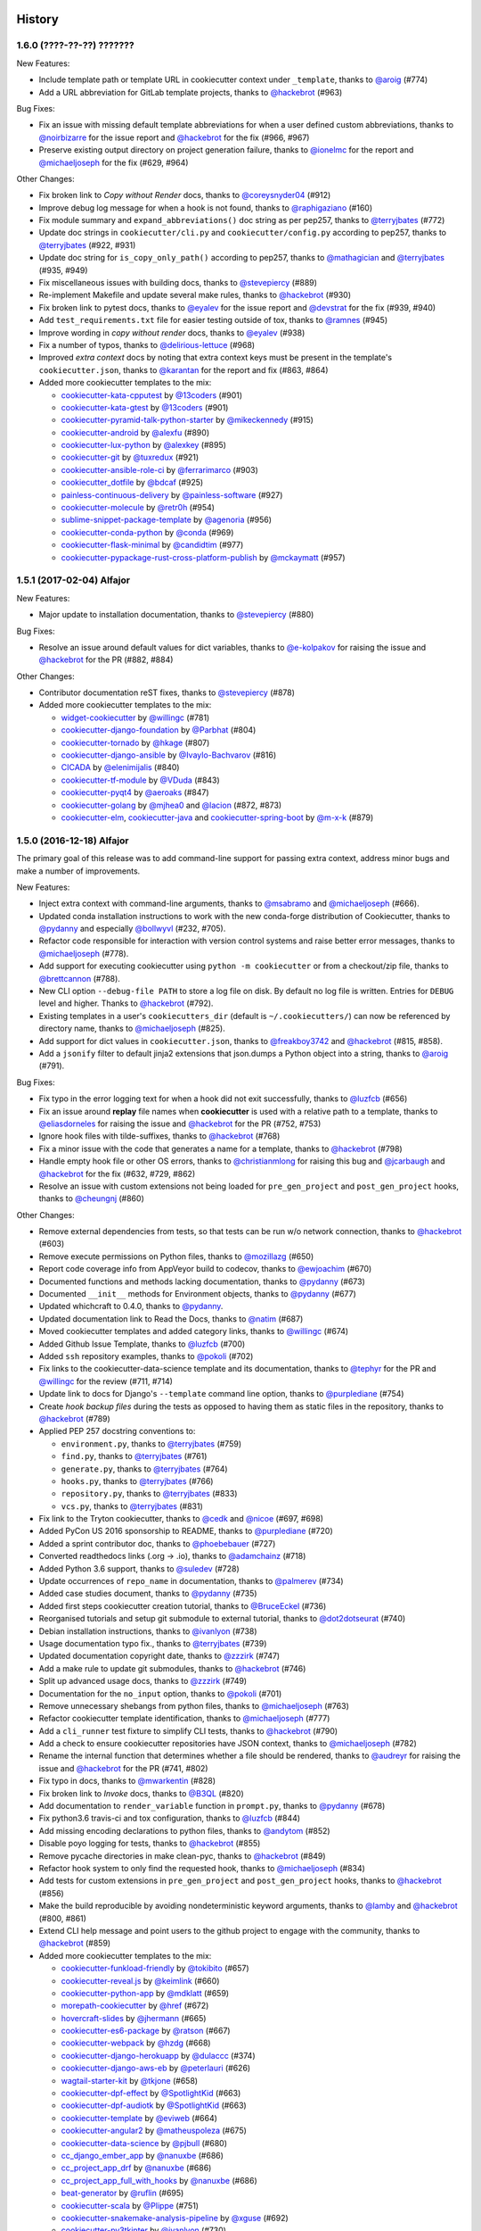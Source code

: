 .. :changelog:

History
-------

1.6.0 (????-??-??) ???????
~~~~~~~~~~~~~~~~~~~~~~~~~~

New Features:

* Include template path or template URL in cookiecutter context under
  ``_template``, thanks to `@aroig`_ (#774)
* Add a URL abbreviation for GitLab template projects, thanks to `@hackebrot`_
  (#963)

Bug Fixes:

* Fix an issue with missing default template abbreviations for when a user
  defined custom abbreviations, thanks to `@noirbizarre`_ for the issue report
  and `@hackebrot`_ for the fix (#966, #967)
* Preserve existing output directory on project generation failure, thanks to
  `@ionelmc`_ for the report and `@michaeljoseph`_ for the fix (#629, #964)

Other Changes:

* Fix broken link to *Copy without Render* docs, thanks to `@coreysnyder04`_
  (#912)
* Improve debug log message for when a hook is not found, thanks to
  `@raphigaziano`_ (#160)
* Fix module summary and ``expand_abbreviations()`` doc string as per pep257,
  thanks to `@terryjbates`_ (#772)
* Update doc strings in ``cookiecutter/cli.py`` and ``cookiecutter/config.py``
  according to pep257, thanks to `@terryjbates`_ (#922, #931)
* Update doc string for ``is_copy_only_path()`` according to pep257, thanks to
  `@mathagician`_ and `@terryjbates`_ (#935, #949)
* Fix miscellaneous issues with building docs, thanks to `@stevepiercy`_ (#889)
* Re-implement Makefile and update several make rules, thanks to `@hackebrot`_
  (#930)
* Fix broken link to pytest docs, thanks to `@eyalev`_ for the issue report and
  `@devstrat`_ for the fix (#939, #940)
* Add ``test_requirements.txt`` file for easier testing outside of tox, thanks
  to `@ramnes`_ (#945)
* Improve wording in *copy without render* docs, thanks to `@eyalev`_ (#938)
* Fix a number of typos, thanks to `@delirious-lettuce`_ (#968)
* Improved *extra context* docs by noting that extra context keys must be
  present in the template's ``cookiecutter.json``, thanks to `@karantan`_ for
  the report and fix (#863, #864)
* Added more cookiecutter templates to the mix:

  * `cookiecutter-kata-cpputest`_ by `@13coders`_ (#901)
  * `cookiecutter-kata-gtest`_ by `@13coders`_ (#901)
  * `cookiecutter-pyramid-talk-python-starter`_ by `@mikeckennedy`_ (#915)
  * `cookiecutter-android`_ by `@alexfu`_ (#890)
  * `cookiecutter-lux-python`_ by `@alexkey`_ (#895)
  * `cookiecutter-git`_ by `@tuxredux`_ (#921)
  * `cookiecutter-ansible-role-ci`_ by `@ferrarimarco`_ (#903)
  * `cookiecutter_dotfile`_ by `@bdcaf`_ (#925)
  * `painless-continuous-delivery`_ by `@painless-software`_ (#927)
  * `cookiecutter-molecule`_ by `@retr0h`_ (#954)
  * `sublime-snippet-package-template`_ by `@agenoria`_ (#956)
  * `cookiecutter-conda-python`_ by `@conda`_ (#969)
  * `cookiecutter-flask-minimal`_ by `@candidtim`_ (#977)
  * `cookiecutter-pypackage-rust-cross-platform-publish`_ by `@mckaymatt`_ (#957)

.. _cookiecutter-kata-gtest: https://github.com/13coders/cookiecutter-kata-gtest
.. _cookiecutter-kata-cpputest: https://github.com/13coders/cookiecutter-kata-cpputest
.. _`cookiecutter-pyramid-talk-python-starter`: https://github.com/mikeckennedy/cookiecutter-pyramid-talk-python-starter
.. _`cookiecutter-android`: https://github.com/alexfu/cookiecutter-android
.. _`cookiecutter-lux-python`: https://github.com/alexkey/cookiecutter-lux-python
.. _`cookiecutter-git`: https://github.com/webevllc/cookiecutter-git
.. _`cookiecutter_dotfile`: https://github.com/bdcaf/cookiecutter_dotfile
.. _`cookiecutter-ansible-role-ci`: https://github.com/ferrarimarco/cookiecutter-ansible-role
.. _`painless-continuous-delivery`: https://github.com/painless-software/painless-continuous-delivery
.. _`cookiecutter-molecule`: https://github.com/retr0h/cookiecutter-molecule
.. _`sublime-snippet-package-template`: https://github.com/agenoria/sublime-snippet-package-template
.. _`cookiecutter-conda-python`: https://github.com/conda/cookiecutter-conda-python
.. _`cookiecutter-flask-minimal`: https://github.com/candidtim/cookiecutter-flask-minimal
.. _`cookiecutter-pypackage-rust-cross-platform-publish`: https://github.com/mckaymatt/cookiecutter-pypackage-rust-cross-platform-publish

.. _`@13coders`: https://github.com/13coders
.. _`@coreysnyder04`: https://github.com/coreysnyder04
.. _`@mikeckennedy`: https://github.com/mikeckennedy
.. _`@alexfu`: https://github.com/alexfu
.. _`@alexkey`: https://github.com/alexkey
.. _`@tuxredux`: https://github.com/tuxredux
.. _`@ferrarimarco`: https://github.com/ferrarimarco
.. _`@eyalev`: https://github.com/eyalev
.. _`@devstrat`: https://github.com/devstrat
.. _`@mathagician`: https://github.com/mathagician
.. _`@bdcaf`: https://github.com/bdcaf
.. _`@ramnes`: https://github.com/ramnes
.. _`@painless-software`: https://github.com/painless-software
.. _`@retr0h`: https://github.com/retr0h
.. _`@agenoria`: https://github.com/agenoria
.. _`@noirbizarre`: https://github.com/noirbizarre
.. _`@delirious-lettuce`: https://github.com/delirious-lettuce
.. _`@conda`: https://github.com/conda
.. _`@candidtim`: https://github.com/candidtim
.. _`@mckaymatt`: https://github.com/mckaymatt
.. _`@karantan`: https://github.com/karantan

1.5.1 (2017-02-04) Alfajor
~~~~~~~~~~~~~~~~~~~~~~~~~~

New Features:

* Major update to installation documentation, thanks to `@stevepiercy`_ (#880)

Bug Fixes:

* Resolve an issue around default values for dict variables, thanks to
  `@e-kolpakov`_ for raising the issue and `@hackebrot`_ for the PR (#882,
  #884)

Other Changes:

* Contributor documentation reST fixes, thanks to `@stevepiercy`_ (#878)
* Added more cookiecutter templates to the mix:

  * `widget-cookiecutter`_ by `@willingc`_ (#781)
  * `cookiecutter-django-foundation`_ by `@Parbhat`_ (#804)
  * `cookiecutter-tornado`_ by `@hkage`_ (#807)
  * `cookiecutter-django-ansible`_ by `@Ivaylo-Bachvarov`_ (#816)
  * `CICADA`_ by `@elenimijalis`_ (#840)
  * `cookiecutter-tf-module`_ by `@VDuda`_ (#843)
  * `cookiecutter-pyqt4`_ by `@aeroaks`_ (#847)
  * `cookiecutter-golang`_ by `@mjhea0`_ and `@lacion`_ (#872, #873)
  * `cookiecutter-elm`_, `cookiecutter-java`_ and `cookiecutter-spring-boot`_ by `@m-x-k`_ (#879)

.. _`@Parbhat`: https://github.com/Parbhat
.. _`@hkage`: https://github.com/hkage
.. _`@Ivaylo-Bachvarov`: https://github.com/Ivaylo-Bachvarov
.. _`@elenimijalis`: https://github.com/elenimijalis
.. _`@VDuda`: https://github.com/VDuda
.. _`@aeroaks`: https://github.com/aeroaks
.. _`@mjhea0`: https://github.com/mjhea0
.. _`@lacion`: https://github.com/lacion
.. _`@m-x-k`: https://github.com/m-x-k
.. _`@e-kolpakov`: https://github.com/e-kolpakov

.. _`widget-cookiecutter`: https://github.com/jupyter/widget-cookiecutter
.. _`cookiecutter-django-foundation`: https://github.com/Parbhat/cookiecutter-django-foundation
.. _`cookiecutter-tornado`: https://github.com/hkage/cookiecutter-tornado
.. _`cookiecutter-django-ansible`: https://github.com/HackSoftware/cookiecutter-django-ansible
.. _`CICADA`: https://github.com/TAMU-CPT/CICADA
.. _`cookiecutter-tf-module`: https://github.com/DualSpark/cookiecutter-tf-module
.. _`cookiecutter-pyqt4`: https://github.com/aeroaks/cookiecutter-pyqt4
.. _`cookiecutter-golang`: https://github.com/lacion/cookiecutter-golang
.. _`cookiecutter-elm`: https://github.com/m-x-k/cookiecutter-elm.git
.. _`cookiecutter-java`: https://github.com/m-x-k/cookiecutter-java.git
.. _`cookiecutter-spring-boot`: https://github.com/m-x-k/cookiecutter-spring-boot.git


1.5.0 (2016-12-18) Alfajor
~~~~~~~~~~~~~~~~~~~~~~~~~~

The primary goal of this release was to add command-line support for passing
extra context, address minor bugs and make a number of improvements.

New Features:

* Inject extra context with command-line arguments, thanks to `@msabramo`_ and
  `@michaeljoseph`_ (#666).
* Updated conda installation instructions to work with the new conda-forge
  distribution of Cookiecutter, thanks to `@pydanny`_ and especially
  `@bollwyvl`_ (#232, #705).
* Refactor code responsible for interaction with version control systems and
  raise better error messages, thanks to `@michaeljoseph`_ (#778).
* Add support for executing cookiecutter using ``python -m cookiecutter`` or
  from a checkout/zip file, thanks to `@brettcannon`_ (#788).
* New CLI option ``--debug-file PATH`` to store a log file on disk. By default
  no log file is written.  Entries for ``DEBUG`` level and higher. Thanks to
  `@hackebrot`_ (#792).
* Existing templates in a user's ``cookiecutters_dir`` (default is
  ``~/.cookiecutters/``) can now be referenced by directory name, thanks to
  `@michaeljoseph`_ (#825).
* Add support for dict values in ``cookiecutter.json``, thanks to
  `@freakboy3742`_ and `@hackebrot`_ (#815, #858).
* Add a ``jsonify`` filter to default jinja2 extensions that json.dumps a
  Python object into a string, thanks to `@aroig`_ (#791).

Bug Fixes:

* Fix typo in the error logging text for when a hook did not exit successfully,
  thanks to `@luzfcb`_ (#656)
* Fix an issue around **replay** file names when **cookiecutter** is used with
  a relative path to a template, thanks to `@eliasdorneles`_ for raising the
  issue and `@hackebrot`_ for the PR (#752, #753)
* Ignore hook files with tilde-suffixes, thanks to `@hackebrot`_ (#768)
* Fix a minor issue with the code that generates a name for a template, thanks
  to `@hackebrot`_ (#798)
* Handle empty hook file or other OS errors, thanks to `@christianmlong`_ for
  raising this bug and `@jcarbaugh`_ and `@hackebrot`_ for the fix (#632, #729,
  #862)
* Resolve an issue with custom extensions not being loaded for
  ``pre_gen_project`` and ``post_gen_project`` hooks, thanks to `@cheungnj`_
  (#860)

Other Changes:

* Remove external dependencies from tests, so that tests can be run w/o network
  connection, thanks to `@hackebrot`_ (#603)
* Remove execute permissions on Python files, thanks to `@mozillazg`_ (#650)
* Report code coverage info from AppVeyor build to codecov, thanks to
  `@ewjoachim`_ (#670)
* Documented functions and methods lacking documentation, thanks to `@pydanny`_
  (#673)
* Documented ``__init__`` methods for Environment objects, thanks to
  `@pydanny`_ (#677)
* Updated whichcraft to 0.4.0, thanks to `@pydanny`_.
* Updated documentation link to Read the Docs, thanks to `@natim`_ (#687)
* Moved cookiecutter templates and added category links, thanks to
  `@willingc`_ (#674)
* Added Github Issue Template, thanks to `@luzfcb`_ (#700)
* Added ``ssh`` repository examples, thanks to `@pokoli`_ (#702)
* Fix links to the cookiecutter-data-science template and its documentation,
  thanks to `@tephyr`_ for the PR and `@willingc`_ for the review (#711, #714)
* Update link to docs for Django's ``--template`` command line option, thanks
  to `@purplediane`_ (#754)
* Create *hook backup files* during the tests as opposed to having them as
  static files in the repository, thanks to `@hackebrot`_ (#789)
* Applied PEP 257 docstring conventions to:

  * ``environment.py``, thanks to `@terryjbates`_ (#759)
  * ``find.py``, thanks to `@terryjbates`_ (#761)
  * ``generate.py``, thanks to `@terryjbates`_ (#764)
  * ``hooks.py``, thanks to `@terryjbates`_ (#766)
  * ``repository.py``, thanks to `@terryjbates`_ (#833)
  * ``vcs.py``, thanks to `@terryjbates`_ (#831)

* Fix link to the Tryton cookiecutter, thanks to `@cedk`_
  and `@nicoe`_ (#697, #698)
* Added PyCon US 2016 sponsorship to README, thanks to `@purplediane`_ (#720)
* Added a sprint contributor doc, thanks to `@phoebebauer`_ (#727)
* Converted readthedocs links (.org -> .io), thanks to `@adamchainz`_ (#718)
* Added Python 3.6 support, thanks to `@suledev`_ (#728)
* Update occurrences of ``repo_name`` in documentation, thanks to
  `@palmerev`_ (#734)
* Added case studies document, thanks to `@pydanny`_ (#735)
* Added first steps cookiecutter creation tutorial, thanks to
  `@BruceEckel`_ (#736)
* Reorganised tutorials and setup git submodule to external tutorial, thanks
  to `@dot2dotseurat`_ (#740)
* Debian installation instructions, thanks to `@ivanlyon`_ (#738)
* Usage documentation typo fix., thanks to `@terryjbates`_ (#739)
* Updated documentation copyright date, thanks to `@zzzirk`_ (#747)
* Add a make rule to update git submodules, thanks to `@hackebrot`_ (#746)
* Split up advanced usage docs, thanks to `@zzzirk`_ (#749)
* Documentation for the ``no_input`` option, thanks to `@pokoli`_ (#701)
* Remove unnecessary shebangs from python files, thanks to `@michaeljoseph`_
  (#763)
* Refactor cookiecutter template identification, thanks to `@michaeljoseph`_
  (#777)
* Add a ``cli_runner`` test fixture to simplify CLI tests, thanks to
  `@hackebrot`_ (#790)
* Add a check to ensure cookiecutter repositories have JSON context, thanks to
  `@michaeljoseph`_ (#782)
* Rename the internal function that determines whether a file should be
  rendered, thanks to `@audreyr`_ for raising the issue and `@hackebrot`_ for
  the PR (#741, #802)
* Fix typo in docs, thanks to `@mwarkentin`_ (#828)
* Fix broken link to *Invoke* docs, thanks to `@B3QL`_ (#820)
* Add documentation to ``render_variable`` function in ``prompt.py``, thanks to
  `@pydanny`_ (#678)
* Fix python3.6 travis-ci and tox configuration, thanks to `@luzfcb`_ (#844)
* Add missing encoding declarations to python files, thanks to `@andytom`_
  (#852)
* Disable poyo logging for tests, thanks to `@hackebrot`_ (#855)
* Remove pycache directories in make clean-pyc, thanks to `@hackebrot`_ (#849)
* Refactor hook system to only find the requested hook, thanks to
  `@michaeljoseph`_ (#834)
* Add tests for custom extensions in ``pre_gen_project`` and
  ``post_gen_project`` hooks, thanks to `@hackebrot`_ (#856)
* Make the build reproducible by avoiding nondeterministic keyword arguments,
  thanks to `@lamby`_ and `@hackebrot`_ (#800, #861)
* Extend CLI help message and point users to the github project to engage with
  the community, thanks to `@hackebrot`_ (#859)
* Added more cookiecutter templates to the mix:

  * `cookiecutter-funkload-friendly`_ by `@tokibito`_ (#657)
  * `cookiecutter-reveal.js`_ by `@keimlink`_ (#660)
  * `cookiecutter-python-app`_ by `@mdklatt`_ (#659)
  * `morepath-cookiecutter`_ by `@href`_ (#672)
  * `hovercraft-slides`_ by `@jhermann`_ (#665)
  * `cookiecutter-es6-package`_ by `@ratson`_ (#667)
  * `cookiecutter-webpack`_ by `@hzdg`_ (#668)
  * `cookiecutter-django-herokuapp`_ by `@dulaccc`_ (#374)
  * `cookiecutter-django-aws-eb`_ by `@peterlauri`_ (#626)
  * `wagtail-starter-kit`_ by `@tkjone`_ (#658)
  * `cookiecutter-dpf-effect`_ by `@SpotlightKid`_ (#663)
  * `cookiecutter-dpf-audiotk`_ by `@SpotlightKid`_ (#663)
  * `cookiecutter-template`_ by `@eviweb`_ (#664)
  * `cookiecutter-angular2`_ by `@matheuspoleza`_ (#675)
  * `cookiecutter-data-science`_ by `@pjbull`_ (#680)
  * `cc_django_ember_app`_ by `@nanuxbe`_ (#686)
  * `cc_project_app_drf`_ by `@nanuxbe`_ (#686)
  * `cc_project_app_full_with_hooks`_ by `@nanuxbe`_ (#686)
  * `beat-generator`_ by `@ruflin`_ (#695)
  * `cookiecutter-scala`_ by `@Plippe`_ (#751)
  * `cookiecutter-snakemake-analysis-pipeline`_ by `@xguse`_ (#692)
  * `cookiecutter-py3tkinter`_ by `@ivanlyon`_ (#730)
  * `pyramid-cookiecutter-alchemy`_ by `@stevepiercy`_ (#745)
  * `pyramid-cookiecutter-starter`_ by `@stevepiercy`_ (#745)
  * `pyramid-cookiecutter-zodb`_ by `@stevepiercy`_ (#745)
  * `substanced-cookiecutter`_ by `@stevepiercy`_ (#745)
  * `cookiecutter-simple-django-cn`_ by `@shenyushun`_ (#765)
  * `cookiecutter-pyqt5`_ by `@mandeepbhutani`_ (#797)
  * `cookiecutter-xontrib`_ by `@laerus`_ (#817)
  * `cookiecutter-reproducible-science`_ by `@mkrapp`_ (#826)
  * `cc-automated-drf-template`_ by `@elenimijalis`_ (#832)

.. _`@keimlink`: https://github.com/keimlink
.. _`@luzfcb`: https://github.com/luzfcb
.. _`@tokibito`: https://github.com/tokibito
.. _`@mozillazg`: https://github.com/mozillazg
.. _`@mdklatt`: https://github.com/mdklatt
.. _`@ewjoachim`: https://github.com/ewjoachim
.. _`@href`: https://github.com/href
.. _`@jhermann`: https://github.com/jhermann
.. _`@ratson`: https://github.com/ratson
.. _`@hzdg`: https://github.com/hzdg
.. _`@dulaccc`: :https://github.com/dulaccc
.. _`@peterlauri`: https://github.com/peterlauri
.. _`@SpotlightKid`: https://github.com/SpotlightKid
.. _`@eviweb`: https://github.com/eviweb
.. _`@willingc`: https://github.com/willingc
.. _`@matheuspoleza`: https://github.com/matheuspoleza
.. _`@pjbull`: https://github.com/pjbull
.. _`@nanuxbe`: https://github.com/nanuxbe
.. _`@ruflin`: https://github.com/ruflin
.. _`@tephyr`: https://github.com/tephyr
.. _`@bollwyvl`: https://github.com/bollwyvl
.. _`@purplediane`: https://github.com/purplediane
.. _`@Plippe`: https://github.com/Plippe
.. _`@terryjbates`: https://github.com/terryjbates
.. _`@cedk`: https://github.com/cedk
.. _`@nicoe`: https://github.com/nicoe
.. _`@phoebebauer`: https://github.com/phoebebauer
.. _`@adamchainz`: https://github.com/adamchainz
.. _`@suledev`: https://github.com/suledev
.. _`@palmerev`: https://github.com/palmerev
.. _`@BruceEckel`: https://github.com/BruceEckel
.. _`@dot2dotseurat`: https://github.com/dot2dotseurat
.. _`@ivanlyon`: https://github.com/ivanlyon
.. _`@zzzirk`: https://github.com/zzzirk
.. _`@xguse`: https://github.com/xguse
.. _`@stevepiercy`: https://github.com/stevepiercy
.. _`@shenyushun`: https://github.com/shenyushun
.. _`@brettcannon`: https://github.com/brettcannon
.. _`@mandeepbhutani`: https://github.com/mandeepbhutani
.. _`@mwarkentin`: https://github.com/mwarkentin
.. _`@B3QL`: https://github.com/B3QL
.. _`@laerus`: https://github.com/laerus
.. _`@mkrapp`: https://github.com/mkrapp
.. _`@elenimijalis`: https://github.com/elenimijalis
.. _`@andytom`: https://github.com/andytom
.. _`@lamby`: https://github.com/lamby
.. _`@christianmlong`: https://github.com/christianmlong
.. _`@jcarbaugh`: https://github.com/jcarbaugh
.. _`@cheungnj`: https://github.com/cheungnj
.. _`@aroig`: https://github.com/aroig

.. _`cookiecutter-pyqt5`: https://github.com/mandeepbhutani/cookiecutter-pyqt5
.. _`cookiecutter-funkload-friendly`: https://github.com/tokibito/cookiecutter-funkload-friendly
.. _`cookiecutter-reveal.js`: https://github.com/keimlink/cookiecutter-reveal.js
.. _`cookiecutter-python-app`: https://github.com/mdklatt/cookiecutter-python-app
.. _`morepath-cookiecutter`: https://github.com/morepath/morepath-cookiecutter
.. _`hovercraft-slides`: https://github.com/Springerle/hovercraft-slides
.. _`cookiecutter-es6-package`: https://github.com/ratson/cookiecutter-es6-package
.. _`cookiecutter-webpack`: https://github.com/hzdg/cookiecutter-webpack
.. _`cookiecutter-django-herokuapp`: https://github.com/dulaccc/cookiecutter-django-herokuapp
.. _`cookiecutter-django-aws-eb`: https://github.com/dolphinkiss/cookiecutter-django-aws-eb
.. _`wagtail-starter-kit`: https://github.com/tkjone/wagtail-starter-kit
.. _`cookiecutter-dpf-effect`: https://github.com/SpotlightKid/cookiecutter-dpf-effect
.. _`cookiecutter-dpf-audiotk`: https://github.com/SpotlightKid/cookiecutter-dpf-audiotk
.. _`cookiecutter-template`: https://github.com/eviweb/cookiecutter-template
.. _`cookiecutter-angular2`: https://github.com/matheuspoleza/cookiecutter-angular2
.. _`cookiecutter-data-science`: http://drivendata.github.io/cookiecutter-data-science/
.. _`cc_django_ember_app`: https://bitbucket.org/levit_scs/cc_django_ember_app
.. _`cc_project_app_drf`: https://bitbucket.org/levit_scs/cc_project_app_drf
.. _`cc_project_app_full_with_hooks`: https://bitbucket.org/levit_scs/cc_project_app_full_with_hooks
.. _`beat-generator`: https://github.com/elastic/beat-generator
.. _`cookiecutter-scala`: https://github.com/Plippe/cookiecutter-scala
.. _`cookiecutter-snakemake-analysis-pipeline`: https://github.com/xguse/cookiecutter-snakemake-analysis-pipeline
.. _`cookiecutter-py3tkinter`: https://github.com/ivanlyon/cookiecutter-py3tkinter
.. _`pyramid-cookiecutter-alchemy`: https://github.com/Pylons/pyramid-cookiecutter-alchemy
.. _`pyramid-cookiecutter-starter`: https://github.com/Pylons/pyramid-cookiecutter-starter
.. _`pyramid-cookiecutter-zodb`: https://github.com/Pylons/pyramid-cookiecutter-zodb
.. _`substanced-cookiecutter`: https://github.com/Pylons/substanced-cookiecutter
.. _`cookiecutter-simple-django-cn`: https://github.com/shenyushun/cookiecutter-simple-django-cn
.. _`cookiecutter-xontrib`: https://github.com/laerus/cookiecutter-xontrib
.. _`cookiecutter-reproducible-science`: https://github.com/mkrapp/cookiecutter-reproducible-science
.. _`cc-automated-drf-template`: https://github.com/TAMU-CPT/cc-automated-drf-template


1.4.0 (2016-03-20) Shortbread
~~~~~~~~~~~~~~~~~~~~~~~~~~~~~

The goal of this release is changing to a strict Jinja2 environment, paving the
way to more awesome in the future, as well as adding support for Jinja2
extensions.

New Features:

* Added support for Jinja2 extension support, thanks to `@hackebrot`_ (#617).
* Now raises an error if Cookiecutter tries to render a template that contains an undefined variable. Makes generation more robust and secure (#586). Work done by `@hackebrot`_ (#111, #586, #592)
* Uses strict Jinja2 env in prompt, thanks to `@hackebrot`_ (#598, #613)
* Switched from pyyaml/ruamel.yaml libraries that were problematic across platforms to the pure Python poyo_ library, thanks to `@hackebrot`_ (#557, #569, #621)
* User config values for ``cookiecutters_dir`` and ``replay_dir`` now support
  environment variable and user home expansion, thanks to `@nfarrar`_ for the
  suggestion and `@hackebrot`_ for the PR (#640, #642)
* Add `jinja2-time`_ as default extension for dates and times in templates via
  ``{% now 'utc' %}``, thanks to `@hackebrot`_ (#653)

Bug Fixes:

* Provided way to define options that have no defaults, thanks to `@johtso`_ (#587, #588)
* Make sure that ``replay.dump()`` and ``replay.load()`` use the correct user config, thanks to `@hackebrot`_ (#590, #594)
* Added correct CA bundle for Git on Appveyor, thanks to `@maiksensi`_ (#599, #602)
* Open ``HISTORY.rst`` with ``utf-8`` encoding when reading the changelog,
  thanks to `@0-wiz-0`_ for submitting the issue and `@hackebrot`_ for the fix
  (#638, #639)
* Fix repository indicators for `private repository`_ urls, thanks to
  `@habnabit`_ for the fix (#595) and `@hackebrot`_ for the tests (#655)

.. _poyo: https://pypi.python.org/pypi/poyo
.. _`jinja2-time`: https://pypi.python.org/pypi/jinja2-time
.. _`private repository`: http://cookiecutter.readthedocs.io/en/latest/usage.html#works-with-private-repos

Other Changes:

* Set path before running tox, thanks to `@maiksensi`_ (#615, #620)
* Removed xfail in test_cookiecutters, thanks to `@hackebrot`_ (#618)
* Removed django-cms-plugin on account of 404 error, thanks to `@mativs`_ and `@pydanny`_ (#593)
* Fixed docs/usage.rst, thanks to `@macrotim`_ (#604)
* Update .gitignore to latest Python.gitignore and ignore PyCharm files, thanks to `@audreyr`_
* Use open context manager to read context_file in generate() function, thanks to `@hackebrot`_ (#607, #608)
* Added documentation for choice variables, thanks to `@maiksensi`_ (#611)
* Set up Scrutinizer to check code quality, thanks to `@audreyr`_
* Drop distutils support in setup.py, thanks to `@hackebrot`_ (#606, #609)
* Change cookiecutter-pypackage-minimal link, thanks to `@kragniz`_ (#614)
* Fix typo in one of the template's description, thanks to `@ryanfreckleton`_ (#643)
* Fix broken link to `_copy_without_render`_ in *troubleshooting.rst*, thanks
  to `@ptim`_ (#647)

* Added more cookiecutter templates to the mix:

  * `cookiecutter-pipproject`_ by `@wdm0006`_ (#624)
  * `cookiecutter-flask-2`_ by `@wdm0006`_ (#624)
  * `cookiecutter-kotlin-gradle`_ by `@thomaslee`_ (#622)
  * `cookiecutter-tryton-fulfilio`_ by `@cedk`_ (#631)
  * `django-starter`_ by `@tkjone`_ (#635)
  * `django-docker-bootstrap`_ by `@legios89`_ (#636)
  * `cookiecutter-mediawiki-extension`_ by `@JonasGroeger`_ (#645)
  * `cookiecutter-django-gulp`_ by `@valerymelou`_ (#648)


.. _`@macrotim`: https://github.com/macrotim
.. _`@wdm0006`: https://github.com/wdm0006
.. _`@thomaslee`: https://github.com/thomaslee
.. _`@kragniz`: https://github.com/kragniz
.. _`@ryanfreckleton`: https://github.com/ryanfreckleton
.. _`@cedk`: https://github.com/cedk
.. _`@johtso`: https://github.com/johtso
.. _`@legios89`: https://github.com/legios89
.. _`@0-wiz-0`: https://github.com/0-wiz-0
.. _`@tkjone`: https://github.com/tkjone
.. _`@nfarrar`: https://github.com/nfarrar
.. _`@ptim`: https://github.com/ptim
.. _`@JonasGroeger`: https://github.com/JonasGroeger
.. _`@valerymelou`: https://github.com/valerymelou
.. _`@habnabit`: https://github.com/habnabit

.. _`cookiecutter-kotlin-gradle`: https://github.com/thomaslee/cookiecutter-kotlin-gradle
.. _`cookiecutter-pipproject`: https://github.com/wdm0006/cookiecutter-pipproject
.. _`cookiecutter-flask-2`: https://github.com/wdm0006/cookiecutter-flask
.. _`django-starter`: https://github.com/tkjone/django-starter
.. _`django-docker-bootstrap`: https://github.com/legios89/django-docker-bootstrap
.. _`cookiecutter-mediawiki-extension`: https://github.com/JonasGroeger/cookiecutter-mediawiki-extension
.. _`cookiecutter-django-gulp`: https://github.com/valerymelou/cookiecutter-django-gulp
.. _`cookiecutter-tryton-fulfilio`: https://github.com/fulfilio/cookiecutter-tryton

.. _`_copy_without_render`: http://cookiecutter.readthedocs.io/en/latest/advanced_usage.html#copy-without-render

1.3.0 (2015-11-10) Pumpkin Spice
~~~~~~~~~~~~~~~~~~~~~~~~~~~~~~~~~~~~~~~~~~~~~

The goal of this release is to extend the user config feature and to make hook execution more robust.

New Features:

* Abort project generation if ``pre_gen_project`` or ``post_gen_project`` hook scripts fail, thanks to `@eliasdorneles`_ (#464, #549)
* Extend user config capabilities with additional cli options ``--config-file``
  and ``--default-config`` and environment variable ``COOKIECUTTER_CONFIG``, thanks to `@jhermann`_, `@pfmoore`_, and `@hackebrot`_ (#258, #424, #565)

Bug Fixes:

* Fixed conditional dependencies for wheels in setup.py, thanks to `@hackebrot`_ (#557, #568)
* Reverted skipif markers to use correct reasons (bug fixed in pytest), thanks to `@hackebrot`_ (#574)


Other Changes:

* Improved path and documentation for rendering the Sphinx documentation, thanks to `@eliasdorneles`_ and `@hackebrot`_ (#562, #583)
* Added additional help entrypoints, thanks to `@michaeljoseph`_ (#563, #492)
* Added Two Scoops Academy to the README, thanks to `@hackebrot`_ (#576)
* Now handling trailing slash on URL, thanks to `@ramiroluz`_ (#573, #546)
* Support for testing x86 and x86-64 architectures on appveyor, thanks to `@maiksensi`_ (#567)
* Made tests work without installing Cookiecutter, thanks to `@vincentbernat`_ (#550)
* Encoded the result of the hook template to utf8, thanks to `@ionelmc`_ (#577. #578)
* Added test for _run_hook_from_repo_dir, thanks to `@hackebrot`_ (#579, #580)
* Implemented bumpversion, thanks to `@hackebrot`_ (#582)
* Added more cookiecutter templates to the mix:

  * `cookiecutter-octoprint-plugin`_ by `@foosel`_ (#560)
  * `wagtail-cookiecutter-foundation`_ by `@chrisdev`_, et al. (#566)

.. _`@foosel`: https://github.com/foosel
.. _`@chrisdev`: https://github.com/chrisdev
.. _`@jhermann`: https://github.com/jhermann

.. _`cookiecutter-octoprint-plugin`: https://github.com/OctoPrint/cookiecutter-octoprint-plugin
.. _`wagtail-cookiecutter-foundation`: https://github.com/chrisdev/wagtail-cookiecutter-foundation


1.2.1 (2015-10-18) Zimtsterne
~~~~~~~~~~~~~~~~~~~~~~~~~~~~~~~~~~~~~~~~~~~~~

*Zimtsterne are cinnamon star cookies*

New Feature:

* Returns rendered project dir, thanks to `@hackebrot`_ (#553)

Bug Fixes:

* Factor in *choice* variables (as introduced in 1.1.0) when using a user config or extra context, thanks to `@ionelmc`_ and `@hackebrot`_ (#536, #542).

Other Changes:

* Enable py35 support on Travis by using Python 3.5 as base Python (`@maiksensi`_ / #540)
* If a filename is empty, do not generate. Log instead (`@iljabauer`_ / #444)
* Fix tests as per last changes in `cookiecutter-pypackage`_, thanks to `@eliasdorneles`_ (#555).
* Removed deprecated cookiecutter-pylibrary-minimal from the list, thanks to `@ionelmc`_ (#556)
* Moved to using `rualmel.yaml` instead of `PyYAML`, except for Windows users on Python 2.7, thanks to `@pydanny`_ (#557)

.. _`cookiecutter-pypackage`: https://github.com/audreyr/cookiecutter-pypackage
.. _`@iljabauer`: https://github.com/iljabauer
.. _`@eliasdorneles`: https://github.com/eliasdorneles

*Why 1.2.1 instead of 1.2.0? There was a problem in the distribution that we pushed to PyPI. Since you can't replace previous files uploaded to PyPI, we deleted the files on PyPI and released 1.2.1.*


1.1.0 (2015-09-26) Snickerdoodle
~~~~~~~~~~~~~~~~~~~~~~~~~~~~~~~~~~~~~~~~~~~~~

The goals of this release were `copy without render` and a few additional command-line options such as `--overwrite-if-exists`, `—replay`, and `output-dir`.

Features:

* Added `copy without render`_ feature, making it much easier for developers of Ansible, Salt Stack, and other recipe-based tools to work with Cookiecutter. Thanks to `@osantana`_ and `@LucianU`_ for their innovation, as well as `@hackebrot`_ for fixing the Windows problems (#132, #184, #425).
* Added `specify output directory`, thanks to `@tony`_ and `@hackebrot`_ (#531, #452).
* Abort template rendering if the project output directory already exists, thanks to `@lgp171188`_ (#470, #471).
* Add a flag to overwrite existing output directory, thanks to `@lgp171188`_ for the implementation (#495) and `@schacki`_, `@ionelmc`_, `@pydanny`_ and `@hackebrot`_ for submitting issues and code reviews (#475, #493).
* Remove test command in favor of tox, thanks to `@hackebrot`_ (#480).
* Allow cookiecutter invocation, even without installing it, via ``python -m cookiecutter.cli``, thanks to  `@vincentbernat`_ and `@hackebrot`_ (#449, #487).
* Improve the type detection handler for online and offline repositories, thanks to `@charlax`_ (#490).
* Add replay feature, thanks to `@hackebrot`_ (#501).
* Be more precise when raising an error for an invalid user config file, thanks to `@vaab`_ and `@hackebrot`_ (#378, #528).
* Added official Python 3.5 support, thanks to `@pydanny`_ and `@hackebrot`_ (#522).
* Added support for *choice* variables and switch to click style prompts, thanks to `@hackebrot`_ (#441, #455).

Other Changes:

* Updated click requirement to < 6.0, thanks to `@pydanny`_ (#473).
* Added landscape.io flair, thanks to `@michaeljoseph`_ (#439).
* Descriptions of PEP8 specifications and milestone management, thanks to `@michaeljoseph`_ (#440).
  * Added alternate installation options in the documentation, thanks to `@pydanny`_  (#117, #315).
* The test of the `which()` function now tests against the `date` command, thanks to `@vincentbernat`_ (#446)
* Ensure file handles in setup.py are closed using with statement, thanks to `@svisser`_ (#280).
* Removed deprecated and fully extraneous `compat.is_exe()` function, thanks to `@hackebrot`_ (#485).
* Disabled sudo in .travis, thanks to `@hackebrot`_ (#482).
* Switched to shields.io for problematic badges, thanks to `@pydanny`_ (#491).
* Added whichcraft and removed ``compat.which()``, thanks to `@pydanny`_ (#511).
* Changed to export tox environment variables to codecov, thanks to `@maiksensi`_. (#508).
* Moved to using click version command, thanks to `@hackebrot`_ (#489).
* Don't use unicode_literals to please click, thanks to `@vincentbernat`_ (#503).
* Remove warning for Python 2.6 from __init__.py, thanks to `@hackebrot`_.
* Removed `compat.py` module, thanks to `@hackebrot`_.
* Added `future` to requirements, thanks to `@hackebrot`_.
* Fixed problem where expanduser does not resolve "~" correctly on windows 10 using tox, thanks to `@maiksensi`_. (#527)
* Added more cookiecutter templates to the mix:

  * `cookiecutter-beamer`_ by `@luismartingil`_ (#307)
  * `cookiecutter-pytest-plugin`_ by `@pytest-dev`_ and `@hackebrot`_ (#481)
  * `cookiecutter-csharp-objc-binding`_ by `@SandyChapman`_ (#460)
  * `cookiecutter-flask-foundation`_ by `@JackStouffer`_ (#457)
  * `cookiecutter-tryton-fulfilio`_ by `@fulfilio`_ (#465)
  * `cookiecutter-tapioca`_ by `@vintasoftware`_ (#496)
  * `cookiecutter-sublime-text-3-plugin`_ by `@kkujawinski`_ (#500)
  * `cookiecutter-muffin`_ by `@drgarcia1986`_ (#494)
  * `cookiecutter-django-rest`_ by `@agconti`_ (#520)
  * `cookiecutter-es6-boilerplate`_ by `@agconti`_ (#521)
  * `cookiecutter-tampermonkey`_ by `@christabor`_ (#516)
  * `cookiecutter-wagtail`_ by `@torchbox`_ (#533)

.. _`@maiksensi`: https://github.com/maiksensi
.. _`copy without render`: http://cookiecutter.readthedocs.io/en/latest/advanced_usage.html#copy-without-render
.. _`@osantana`: https://github.com/osantana
.. _`@LucianU`: https://github.com/LucianU
.. _`@svisser`: https://github.com/svisser
.. _`@lgp171188`: https://github.com/lgp171188
.. _`@SandyChapman`: https://github.com/SandyChapman
.. _`@JackStouffer`: https://github.com/JackStouffer
.. _`@fulfilio`: https://github.com/fulfilio
.. _`@vintasoftware`: https://github.com/vintasoftware
.. _`@kkujawinski`: https://github.com/kkujawinski
.. _`@charlax`: https://github.com/charlax
.. _`@drgarcia1986`: https://github.com/drgarcia1986
.. _`@agconti`: https://github.com/agconti
.. _`@vaab`: https://github.com/vaab
.. _`@christabor`: https://github.com/christabor
.. _`@torchbox`: https://github.com/torchbox
.. _`@tony`: https://github.com/tony

.. _`cookiecutter-beamer`: https://github.com/luismartingil/cookiecutter-beamer
.. _`@luismartingil`: https://github.com/luismartingil
.. _`cookiecutter-pytest-plugin`: https://github.com/pytest-dev/cookiecutter-pytest-plugin
.. _`@pytest-dev`: https://github.com/pytest-dev
.. _`cookiecutter-csharp-objc-binding`: https://github.com/SandyChapman/cookiecutter-csharp-objc-binding
.. _`cookiecutter-flask-foundation`: https://github.com/JackStouffer/cookiecutter-Flask-Foundation
.. _`cookiecutter-tryton-fulfilio`: https://github.com/fulfilio/cookiecutter-tryton
.. _`cookiecutter-tapioca`: https://github.com/vintasoftware/cookiecutter-tapioca
.. _`cookiecutter-sublime-text-3-plugin`: https://github.com/kkujawinski/cookiecutter-sublime-text-3-plugin
.. _`cookiecutter-muffin`: https://github.com/drgarcia1986/cookiecutter-muffin
.. _`cookiecutter-django-rest`: https://github.com/agconti/cookiecutter-django-rest
.. _`cookiecutter-es6-boilerplate`: https://github.com/agconti/cookiecutter-es6-boilerplate
.. _`cookiecutter-tampermonkey`: https://github.com/christabor/cookiecutter-tampermonkey
.. _`cookiecutter-wagtail`: https://github.com/torchbox/cookiecutter-wagtail

1.0.0 (2015-03-13) Chocolate Chip
~~~~~~~~~~~~~~~~~~~~~~~~~~~~~~~~~

The goals of this release was to formally remove support for Python 2.6 and continue the move to using py.test.

Features:

* Convert the unittest suite to py.test for the sake of comprehensibility, thanks to `@hackebrot`_ (#322, #332, #334, #336, #337, #338, #340, #341, #343, #345, #347, #351, #412, #413, #414).
* Generate pytest coverage, thanks to `@michaeljoseph`_ (#326).
* Documenting of Pull Request merging and HISTORY.rst maintenance, thanks to `@michaeljoseph`_ (#330).
* Large expansions to the tutorials thanks to `@hackebrot`_ (#384)
* Switch to using Click for command-line options, thanks to `@michaeljoseph`_ (#391, #393).
* Added support for working with private repos, thanks to `@marctc`_ (#265).
* Wheel configuration thanks to `@michaeljoseph`_ (#118).

Other Changes:

* Formally removed support for 2.6, thanks to `@pydanny`_ (#201).
* Moved to codecov for continuous integration test coverage and badges, thanks to `@michaeljoseph`_ (#71, #369).
* Made JSON parsing errors easier to debug, thanks to `@rsyring`_ and `@mark0978`_ (#355, #358, #388).
* Updated to Jinja 2.7 or higher in order to control trailing new lines in templates, thanks to `@sfermigier`_ (#356).
* Tweaked flake8 to ignore e731, thanks to `@michaeljoseph`_ (#390).
* Fixed failing Windows tests and corrected AppVeyor badge link thanks to `@msabramo`_ (#403).
* Added more Cookiecutters to the list:

  * `cookiecutter-scala-spark`_ by `@jpzk`_
  * `cookiecutter-atari2600`_ by `@joeyjoejoejr`_
  * `cookiecutter-bottle`_ by `@avelino`_
  * `cookiecutter-latex-article`_ by `@Kreger51`_
  * `cookiecutter-django-rest-framework`_ by `@jpadilla`_
  * `cookiedozer`_ by `@hackebrot`_

.. _`@msabramo`: https://github.com/msabramo
.. _`@marctc`: https://github.com/marctc
.. _`cookiedozer`: https://github.com/hackebrot/cookiedozer
.. _`@jpadilla`: https://github.com/jpadilla
.. _`cookiecutter-django-rest-framework`: https://github.com/jpadilla/cookiecutter-django-rest-framework
.. _`cookiecutter-latex-article`: https://github.com/Kreger51/cookiecutter-latex-article
.. _`@Kreger51`: https://github.com/Kreger51
.. _`@rsyring`: https://github.com/rsyring
.. _`@mark0978`: https://github.com/mark0978
.. _`cookiecutter-bottle`: https://github.com/avelino/cookiecutter-bottle
.. _`@avelino`: https://github.com/avelino
.. _`@joeyjoejoejr`: https://github.com/joeyjoejoejr
.. _`cookiecutter-atari2600`: https://github.com/joeyjoejoejr/cookiecutter-atari2600
.. _`@sfermigier`: https://github.com/sfermigier
.. _`cookiecutter-scala-spark`: https://github.com/jpzk/cookiecutter-scala-spark
.. _`@jpzk`: https://github.com/jpzk

0.9.0 (2015-01-13)
~~~~~~~~~~~~~~~~~~~

The goals of this release were to add the ability to Jinja2ify the `cookiecutter.json` default values, and formally launch support for Python 3.4.

Features:

* Python 3.4 is now a first class citizen, thanks to everyone.
* `cookiecutter.json` values are now rendered Jinja2 templates, thanks to @bollwyvl (#291).
* Move to `py.test`, thanks to `@pfmoore`_ (#319) and `@ramiroluz`_ (#310).
* Add `PendingDeprecation` warning for users of Python 2.6, as support for it is gone in Python 2.7, thanks to `@michaeljoseph`_ (#201).

Bug Fixes:

* Corrected typo in `Makefile`, thanks to `@inglesp`_ (#297).
* Raise an exception when users don't have `git` or `hg` installed, thanks to `@pydanny`_ (#303).

Other changes:

* Creation of `gitter`_ account for logged chat, thanks to `@michaeljoseph`_.
* Added ReadTheDocs badge, thanks to `@michaeljoseph`_.
* Added AppVeyor badge, thanks to `@pydanny`_
* Documentation and PyPI trove classifier updates, thanks to `@thedrow`_ (#323 and #324)

.. _`gitter`: https://gitter.im/audreyr/cookiecutter
.. _`@inglesp`: https://github.com/inglesp
.. _`@ramiroluz`: https://github.com/ramiroluz
.. _`@thedrow`: https://github.com/thedrow
.. _`@hackebrot`: https://github.com/hackebrot

0.8.0 (2014-10-30)
~~~~~~~~~~~~~~~~~~~~~~~~~~~~~~~

The goal of this release was to allow for injection of extra context via the
Cookiecutter API, and to fix minor bugs.

Features:

* `cookiecutter()` now takes an optional `extra_context` parameter, thanks to `@michaeljoseph`_, `@fcurella`_, `@aventurella`_, `@emonty`_, `@schacki`_, `@ryanolson`_, `@pfmoore`_, `@pydanny`_, `@audreyr`_ (#260).
* Context is now injected into hooks, thanks to `@michaeljoseph`_ and `@dinopetrone`_.
* Moved all Python 2/3 compatability code into `cookiecutter.compat`, making the eventual move to `six` easier, thanks to `@michaeljoseph`_ (#60, #102).
* Added `cookiecutterrc` defined aliases for cookiecutters, thanks to `@pfmoore`_ (#246)
* Added `flake8` to tox to check for pep8 violations, thanks to `@natim`_.

Bug Fixes:

* Newlines at the end of files are no longer stripped, thanks to `@treyhunner`_ (#183).
* Cloning prompt suppressed by respecting the `no_input` flag, thanks to `@trustrachel`_ (#285)
* With Python 3, input is no longer converted to bytes, thanks to `@uranusjr`_ (#98).

Other Changes:

* Added more Cookiecutters to the list:

  * `Python-iOS-template`_ by `@freakboy3742`_
  * `Python-Android-template`_ by `@freakboy3742`_
  * `cookiecutter-djangocms-plugin`_ by `@mishbahr`_
  * `cookiecutter-pyvanguard`_ by `@robinandeer`_

.. _`Python-iOS-template`: https://github.com/pybee/Python-iOS-template
.. _`Python-Android-template`: https://github.com/pybee/Python-Android-template
.. _`cookiecutter-djangocms-plugin`: https://github.com/mishbahr/cookiecutter-djangocms-plugin
.. _`cookiecutter-pyvanguard`: https://github.com/robinandeer/cookiecutter-pyvanguard

.. _`@trustrachel`: https://github.com/trustrachel
.. _`@robinandeer`: https://github.com/robinandeer
.. _`@mishbahr`: https://github.com/mishbahr
.. _`@freakboy3742`: https://github.com/freakboy3742
.. _`@treyhunner`: https://github.com/treyhunner
.. _`@pfmoore`: https://github.com/pfmoore
.. _`@fcurella`: https://github.com/fcurella
.. _`@aventurella`: https://github.com/aventurella
.. _`@emonty`: https://github.com/emonty
.. _`@schacki`: https://github.com/schacki
.. _`@ryanolson`: https://github.com/ryanolson
.. _`@Natim`: https://github.com/Natim
.. _`@dinopetrone`: https://github.com/dinopetrone

0.7.2 (2014-08-05)
~~~~~~~~~~~~~~~~~~~~~~~~~~~~~~~

The goal of this release was to fix cross-platform compatibility, primarily
Windows bugs that had crept in during the addition of new features. As of this
release, Windows is a first-class citizen again, now complete with continuous
integration.

Bug Fixes:

* Fixed the contributing file so it displays nicely in Github, thanks to `@pydanny`_.
* Updates 2.6 requirements to include simplejson, thanks to `@saxix`_.
* Avoid unwanted extra spaces in string literal, thanks to `@merwok`_.
* Fix `@unittest.skipIf` error on Python 2.6.
* Let sphinx parse `:param:` properly by inserting newlines #213, thanks to `@mineo`_.
* Fixed Windows test prompt failure by replacing stdin per `@cjrh`_ in #195.
* Made rmtree remove readonly files, thanks to `@pfmoore`_.
* Now using tox to run tests on Appveyor, thanks to `@pfmoore`_ (#241).
* Fixed tests that assumed the system encoding was utf-8, thanks to `@pfmoore`_ (#242, #244).
* Added a tox ini file that uses py.test, thanks to `@pfmoore`_ (#245).

.. _`@merwok`: https://github.com/merwok
.. _`@mineo`: https://github.com/mineo
.. _`@cjrh`: https://github.com/cjrh

Other Changes:

* `@audreyr`_ formally accepted position as **BDFL of cookiecutter**.
* Elevated `@pydanny`_, `@michaeljoseph`_, and `@pfmoore`_ to core committer status.
* Added Core Committer guide, by `@audreyr`_.
* Generated apidocs from `make docs`, by `@audreyr`_.
* Added `contributing` command to the `make docs` function, by `@pydanny`_.
* Refactored contributing documentation, included adding core committer instructions, by `@pydanny`_ and `@audreyr`_.
* Do not convert input prompt to bytes, thanks to `@uranusjr`_ (#192).
* Added troubleshooting info about Python 3.3 tests and tox.
* Added documentation about command line arguments, thanks to `@saxix`_.
* Style cleanups.
* Added environment variable to disable network tests for environments without networking, thanks to `@vincentbernat`_.
* Added Appveyor support to aid Windows integrations, thanks to `@pydanny`_ (#215).
* CONTRIBUTING.rst is now generated via `make contributing`, thanks to `@pydanny`_ (#220).
* Removed unnecessary endoing argument to `json.load`, thanks to `@pfmoore`_ (#234).
* Now generating shell hooks dynamically for Unix/Windows portability, thanks to `@pfmoore`_ (#236).
* Removed non-portable assumptions about directory structure, thanks to `@pfmoore`_ (#238).
* Added a note on portability to the hooks documentation, thanks to `@pfmoore`_ (#239).
* Replaced `unicode_open` with direct use of `io.open`, thanks to `@pfmoore`_ (#229).
* Added more Cookiecutters to the list:

  * `cookiecutter-kivy`_ by `@hackebrot`_
  * BoilerplatePP_ by `@Paspartout`_
  * `cookiecutter-pypackage-minimal`_ by `@borntyping`_
  * `cookiecutter-ansible-role`_ by `@iknite`_
  * `cookiecutter-pylibrary`_ by `@ionelmc`_
  * `cookiecutter-pylibrary-minimal`_ by `@ionelmc`_


.. _`cookiecutter-kivy`: https://github.com/hackebrot/cookiecutter-kivy
.. _`cookiecutter-ansible-role`: https://github.com/iknite/cookiecutter-ansible-role
.. _BoilerplatePP: https://github.com/Paspartout/BoilerplatePP
.. _`cookiecutter-pypackage-minimal`: https://github.com/kragniz/cookiecutter-pypackage-minimal
.. _`cookiecutter-pylibrary`: https://github.com/ionelmc/cookiecutter-pylibrary
.. _`cookiecutter-pylibrary-minimal`: https://github.com/ionelmc/cookiecutter-pylibrary-minimal

.. _`@Paspartout`: https://github.com/Paspartout
.. _`@audreyr`: https://github.com/audreyr
.. _`@borntyping`: https://github.com/borntyping
.. _`@hackebrot`: https://github.com/hackebrot
.. _`@iknite`: https://github.com/iknite
.. _`@ionelmc`: https://github.com/ionelmc
.. _`@michaeljoseph`: https://github.com/michaeljoseph
.. _`@pfmoore`: https://github.com/pfmoore
.. _`@pydanny`: https://github.com/pydanny
.. _`@saxix`: https://github.com/saxix
.. _`@uranusjr`: https://github.com/uranusjr
.. _`@mativs`: https://github.com/mativs



0.7.1 (2014-04-26)
~~~~~~~~~~~~~~~~~~~~~~~~~~

Bug fixes:

* Use the current Python interpreter to run Python hooks, thanks to
  `@coderanger`_.
* Include tests and documentation in source distribution, thanks to
  `@vincentbernat`_.
* Fix various warnings and missing things in the docs (#129, #130),
  thanks to `@nedbat`_.
* Add command line option to get version (#89), thanks to `@davedash`_
  and `@cyberj`_.

Other changes:

* Add more Cookiecutters to the list:

  * `cookiecutter-avr`_ by `@solarnz`_
  * `cookiecutter-tumblr-theme`_ by `@relekang`_
  * `cookiecutter-django-paas`_ by `@pbacterio`_

.. _`@coderanger`: https://github.com/coderanger
.. _`@vincentbernat`: https://github.com/vincentbernat
.. _`@nedbat`: https://github.com/nedbat
.. _`@davedash`: https://github.com/davedash
.. _`@cyberj`: https://github.com/cyberj

.. _`cookiecutter-avr`: https://github.com/solarnz/cookiecutter-avr
.. _`@solarnz`: https://github.com/solarnz
.. _`cookiecutter-tumblr-theme`: https://github.com/relekang/cookiecutter-tumblr-theme
.. _`@relekang`: https://github.com/relekang
.. _`cookiecutter-django-paas`: https://github.com/pbacterio/cookiecutter-django-paas
.. _`@pbacterio`: https://github.com/pbacterio

0.7.0 (2013-11-09)
~~~~~~~~~~~~~~~~~~~~~~~~~~

This is a release with significant improvements and changes. Please read
through this list before you upgrade.

New features:

* Support for --checkout argument, thanks to `@foobacca`_.
* Support for pre-generate and post-generate hooks, thanks to `@raphigaziano`_.
  Hooks are Python or shell scripts that run before and/or after your project
  is generated.
* Support for absolute paths to cookiecutters, thanks to `@krallin`_.
* Support for Mercurial version control system, thanks to `@pokoli`_.
* When a cookiecutter contains invalid Jinja2 syntax, you get a better message
  that shows the location of the TemplateSyntaxError. Thanks to `@benjixx`_.
* Can now prompt the user to enter values during generation from a local
  cookiecutter, thanks to `@ThomasChiroux`_. This is now always the default
  behavior. Prompts can also be supressed with `--no-input`.
* Your cloned cookiecutters are stored by default in your `~/.cookiecutters/`
  directory (or Windows equivalent). The location is configurable. (This is a
  major change from the pre-0.7.0 behavior, where cloned cookiecutters were
  deleted at the end of project generation.) Thanks `@raphigaziano`_.
* User config in a `~/.cookiecutterrc` file, thanks to `@raphigaziano`_.
  Configurable settings are `cookiecutters_dir` and `default_context`.
* File permissions are now preserved during project generation, thanks to
  `@benjixx`_.

Bug fixes:

* Unicode issues with prompts and answers are fixed, thanks to `@s-m-i-t-a`_.
* The test suite now runs on Windows, which was a major effort. Thanks to
  `@pydanny`_, who collaborated on this with me.

Other changes:

* Quite a bit of refactoring and API changes.
* Lots of documentation improvements. Thanks `@sloria`_, `@alex`_, `@pydanny`_,
  `@freakboy3742`_, `@es128`_, `@rolo`_.
* Better naming and organization of test suite.
* A `CookiecutterCleanSystemTestCase` to use for unit tests affected by the
  user's config and cookiecutters directory.
* Improvements to the project's Makefile.
* Improvements to tests. Thanks `@gperetin`_, `@s-m-i-t-a`_.
* Removal of `subprocess32` dependency. Now using non-context manager version
  of `subprocess.Popen` for Python 2 compatibility.
* Removal of cookiecutter's `cleanup` module.
* A bit of `setup.py` cleanup, thanks to `@oubiga`_.
* Now depends on binaryornot 0.2.0.

.. _`@foobacca`: https://github.com/foobacca/
.. _`@raphigaziano`: https://github.com/raphigaziano/
.. _`@gperetin`: https://github.com/gperetin/
.. _`@krallin`: https://github.com/krallin/
.. _`@pokoli`: https://github.com/pokoli/
.. _`@benjixx`: https://github.com/benjixx/
.. _`@ThomasChiroux`: https://github.com/ThomasChiroux/
.. _`@s-m-i-t-a`: https://github.com/s-m-i-t-a/
.. _`@sloria`: https://github.com/sloria/
.. _`@alex`: https://github.com/alex/
.. _`@es128`: https://github.com/es128/
.. _`@rolo`: https://github.com/rolo/
.. _`@oubiga`: https://github.com/oubiga/

0.6.4 (2013-08-21)
~~~~~~~~~~~~~~~~~~

* Windows support officially added.
* Fix TemplateNotFound Exception on Windows (#37).

0.6.3 (2013-08-20)
~~~~~~~~~~~~~~~~~~

* Fix copying of binary files in nested paths (#41), thanks to `@sloria`_.

.. _`@sloria`: https://github.com/sloria/

0.6.2 (2013-08-19)
~~~~~~~~~~~~~~~~~~

* Depend on Jinja2>=2.4 instead of Jinja2==2.7.
* Fix errors on attempt to render binary files. Copy them over from the project
  template without rendering.
* Fix Python 2.6/2.7 `UnicodeDecodeError` when values containing Unicode chars
  are in `cookiecutter.json`.
* Set encoding in Python 3 `unicode_open()` to always be utf-8.

0.6.1 (2013-08-12)
~~~~~~~~~~~~~~~~~~

* Improved project template finding. Now looks for the occurrence of `{{`,
  `cookiecutter`, and `}}` in a directory name.
* Fix help message for input_dir arg at command prompt.
* Minor edge cases found and corrected, as a result of improved test coverage.

0.6.0 (2013-08-08)
~~~~~~~~~~~~~~~~~~

* Config is now in a single `cookiecutter.json` instead of in `json/`.
* When you create a project from a git repo template, Cookiecutter prompts
  you to enter custom values for the fields defined in `cookiecutter.json`.

0.5 (2013-07-28)
~~~~~~~~~~~~~~~~~~

* Friendlier, more simplified command line usage::

    # Create project from the cookiecutter-pypackage/ template
    $ cookiecutter cookiecutter-pypackage/

    # Create project from the cookiecutter-pypackage.git repo template
    $ cookiecutter https://github.com/audreyr/cookiecutter-pypackage.git

* Can now use Cookiecutter from Python as a package::

    from cookiecutter.main import cookiecutter

    # Create project from the cookiecutter-pypackage/ template
    cookiecutter('cookiecutter-pypackage/')

    # Create project from the cookiecutter-pypackage.git repo template
    cookiecutter('https://github.com/audreyr/cookiecutter-pypackage.git')

* Internal refactor to remove any code that changes the working directory.

0.4 (2013-07-22)
~~~~~~~~~~~~~~~~~~

* Only takes in one argument now: the input directory. The output directory
  is generated by rendering the name of the input directory.
* Output directory cannot be the same as input directory.

0.3 (2013-07-17)
~~~~~~~~~~~~~~~~~~

* Takes in command line args for the input and output directories.

0.2.1 (2013-07-17)
~~~~~~~~~~~~~~~~~~

* Minor cleanup.

0.2 (2013-07-17)
~~~~~~~~~~~~~~~~~~

Bumped to "Development Status :: 3 - Alpha".

* Works with any type of text file.
* Directory names and filenames can be templated.

0.1.0 (2013-07-11)
~~~~~~~~~~~~~~~~~~

* First release on PyPI.

Roadmap
-------

https://github.com/audreyr/cookiecutter/milestones?direction=desc&sort=due_date&state=open
